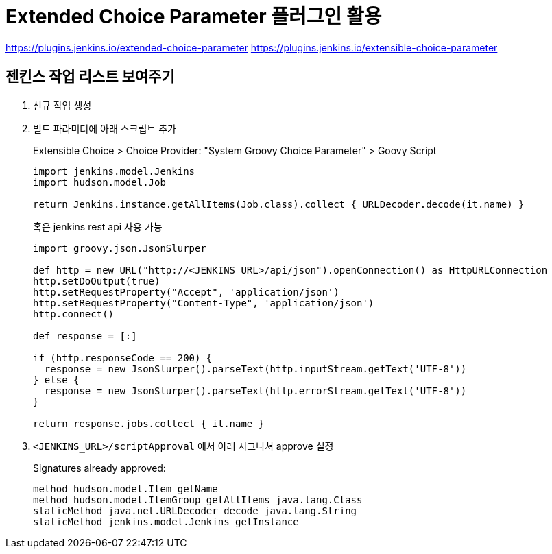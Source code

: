 = Extended Choice Parameter 플러그인 활용

https://plugins.jenkins.io/extended-choice-parameter
https://plugins.jenkins.io/extensible-choice-parameter

== 젠킨스 작업 리스트 보여주기

. 신규 작업 생성
. 빌드 파라미터에 아래 스크립트 추가
+
[soruce, groovy]
.Extensible Choice > Choice Provider: "System Groovy Choice Parameter" > Goovy Script
----
import jenkins.model.Jenkins
import hudson.model.Job

return Jenkins.instance.getAllItems(Job.class).collect { URLDecoder.decode(it.name) }
----
+
혹은 jenkins rest api 사용 가능
+
[source, gy]
----
import groovy.json.JsonSlurper

def http = new URL("http://<JENKINS_URL>/api/json").openConnection() as HttpURLConnection
http.setDoOutput(true)
http.setRequestProperty("Accept", 'application/json')
http.setRequestProperty("Content-Type", 'application/json')
http.connect()

def response = [:]    

if (http.responseCode == 200) {
  response = new JsonSlurper().parseText(http.inputStream.getText('UTF-8'))
} else {
  response = new JsonSlurper().parseText(http.errorStream.getText('UTF-8'))
}

return response.jobs.collect { it.name }
----

. `<JENKINS_URL>/scriptApproval` 에서 아래 시그니쳐 approve 설정
+
[source]
.Signatures already approved:
----
method hudson.model.Item getName
method hudson.model.ItemGroup getAllItems java.lang.Class
staticMethod java.net.URLDecoder decode java.lang.String
staticMethod jenkins.model.Jenkins getInstance
----
